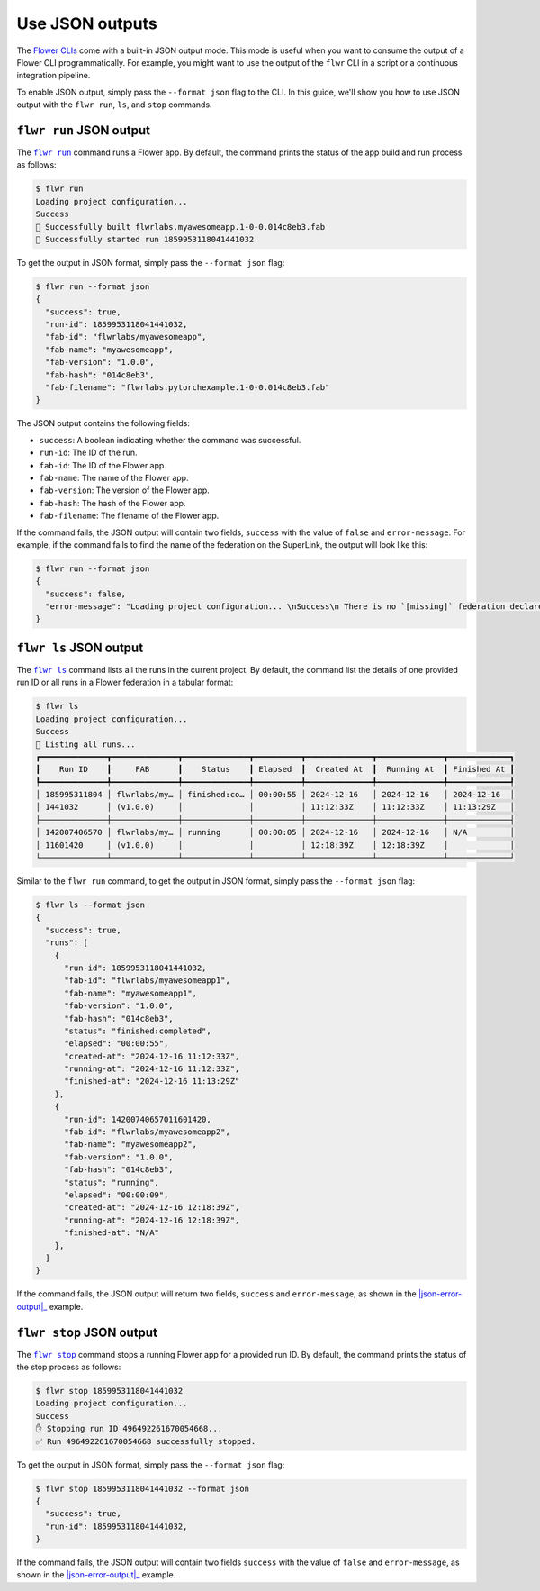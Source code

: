 Use JSON outputs
================

The `Flower CLIs <ref-api-cli.html>`_ come with a built-in JSON output mode. This mode
is useful when you want to consume the output of a Flower CLI programmatically. For
example, you might want to use the output of the ``flwr`` CLI in a script or a
continuous integration pipeline.

To enable JSON output, simply pass the ``--format json`` flag to the CLI. In this guide,
we'll show you how to use JSON output with the ``flwr run``, ``ls``, and ``stop``
commands.

.. |flwr_run| replace:: ``flwr run``

.. |flwr_ls| replace:: ``flwr ls``

.. |flwr_stop| replace:: ``flwr stop``

.. _flwr_ls: ref-api-cli.html#flwr-ls

.. _flwr_run: ref-api-cli.html#flwr-run

.. _flwr_stop: ref-api-cli.html#flwr-stop

``flwr run`` JSON output
------------------------

The |flwr_run|_ command runs a Flower app. By default, the command prints the status of
the app build and run process as follows:

.. code-block:: bash

    $ flwr run
    Loading project configuration...
    Success
    🎊 Successfully built flwrlabs.myawesomeapp.1-0-0.014c8eb3.fab
    🎊 Successfully started run 1859953118041441032

To get the output in JSON format, simply pass the ``--format json`` flag:

.. code-block:: bash

    $ flwr run --format json
    {
      "success": true,
      "run-id": 1859953118041441032,
      "fab-id": "flwrlabs/myawesomeapp",
      "fab-name": "myawesomeapp",
      "fab-version": "1.0.0",
      "fab-hash": "014c8eb3",
      "fab-filename": "flwrlabs.pytorchexample.1-0-0.014c8eb3.fab"
    }

The JSON output contains the following fields:

- ``success``: A boolean indicating whether the command was successful.
- ``run-id``: The ID of the run.
- ``fab-id``: The ID of the Flower app.
- ``fab-name``: The name of the Flower app.
- ``fab-version``: The version of the Flower app.
- ``fab-hash``: The hash of the Flower app.
- ``fab-filename``: The filename of the Flower app.

If the command fails, the JSON output will contain two fields, ``success`` with the
value of ``false`` and ``error-message``. For example, if the command fails to find the
name of the federation on the SuperLink, the output will look like this:

.. _json-error-output:

.. code-block:: bash

    $ flwr run --format json
    {
      "success": false,
      "error-message": "Loading project configuration... \nSuccess\n There is no `[missing]` federation declared in the `pyproject.toml`.\n The following federations were found:\n\nfed-existing-1\nfed-existing-2\n\n"
    }

``flwr ls`` JSON output
-----------------------

The |flwr_ls|_ command lists all the runs in the current project. By default, the
command list the details of one provided run ID or all runs in a Flower federation in a
tabular format:

.. code-block:: bash

    $ flwr ls
    Loading project configuration...
    Success
    📄 Listing all runs...
    ┏━━━━━━━━━━━━━━┳━━━━━━━━━━━━━━┳━━━━━━━━━━━━━━┳━━━━━━━━━━┳━━━━━━━━━━━━━━┳━━━━━━━━━━━━━━┳━━━━━━━━━━━━━┓
    ┃    Run ID    ┃     FAB      ┃    Status    ┃ Elapsed  ┃  Created At  ┃  Running At  ┃ Finished At ┃
    ┡━━━━━━━━━━━━━━╇━━━━━━━━━━━━━━╇━━━━━━━━━━━━━━╇━━━━━━━━━━╇━━━━━━━━━━━━━━╇━━━━━━━━━━━━━━╇━━━━━━━━━━━━━┩
    │ 185995311804 │ flwrlabs/my… │ finished:co… │ 00:00:55 │ 2024-12-16   │ 2024-12-16   │ 2024-12-16  │
    │ 1441032      │ (v1.0.0)     │              │          │ 11:12:33Z    │ 11:12:33Z    │ 11:13:29Z   │
    ├──────────────┼──────────────┼──────────────┼──────────┼──────────────┼──────────────┼─────────────┤
    │ 142007406570 │ flwrlabs/my… │ running      │ 00:00:05 │ 2024-12-16   │ 2024-12-16   │ N/A         │
    │ 11601420     │ (v1.0.0)     │              │          │ 12:18:39Z    │ 12:18:39Z    │             │
    └──────────────┴──────────────┴──────────────┴──────────┴──────────────┴──────────────┴─────────────┘

Similar to the ``flwr run`` command, to get the output in JSON format, simply pass the
``--format json`` flag:

.. code-block:: bash

    $ flwr ls --format json
    {
      "success": true,
      "runs": [
        {
          "run-id": 1859953118041441032,
          "fab-id": "flwrlabs/myawesomeapp1",
          "fab-name": "myawesomeapp1",
          "fab-version": "1.0.0",
          "fab-hash": "014c8eb3",
          "status": "finished:completed",
          "elapsed": "00:00:55",
          "created-at": "2024-12-16 11:12:33Z",
          "running-at": "2024-12-16 11:12:33Z",
          "finished-at": "2024-12-16 11:13:29Z"
        },
        {
          "run-id": 14200740657011601420,
          "fab-id": "flwrlabs/myawesomeapp2",
          "fab-name": "myawesomeapp2",
          "fab-version": "1.0.0",
          "fab-hash": "014c8eb3",
          "status": "running",
          "elapsed": "00:00:09",
          "created-at": "2024-12-16 12:18:39Z",
          "running-at": "2024-12-16 12:18:39Z",
          "finished-at": "N/A"
        },
      ]
    }

If the command fails, the JSON output will return two fields, ``success`` and
``error-message``, as shown in the |json-error-output|_ example.

``flwr stop`` JSON output
-------------------------

The |flwr_stop|_ command stops a running Flower app for a provided run ID. By default,
the command prints the status of the stop process as follows:

.. code-block:: bash

    $ flwr stop 1859953118041441032
    Loading project configuration...
    Success
    ✋ Stopping run ID 496492261670054668...
    ✅ Run 496492261670054668 successfully stopped.

To get the output in JSON format, simply pass the ``--format json`` flag:

.. code-block:: bash

    $ flwr stop 1859953118041441032 --format json
    {
      "success": true,
      "run-id": 1859953118041441032,
    }

If the command fails, the JSON output will contain two fields ``success`` with the value
of ``false`` and ``error-message``, as shown in the |json-error-output|_ example.
